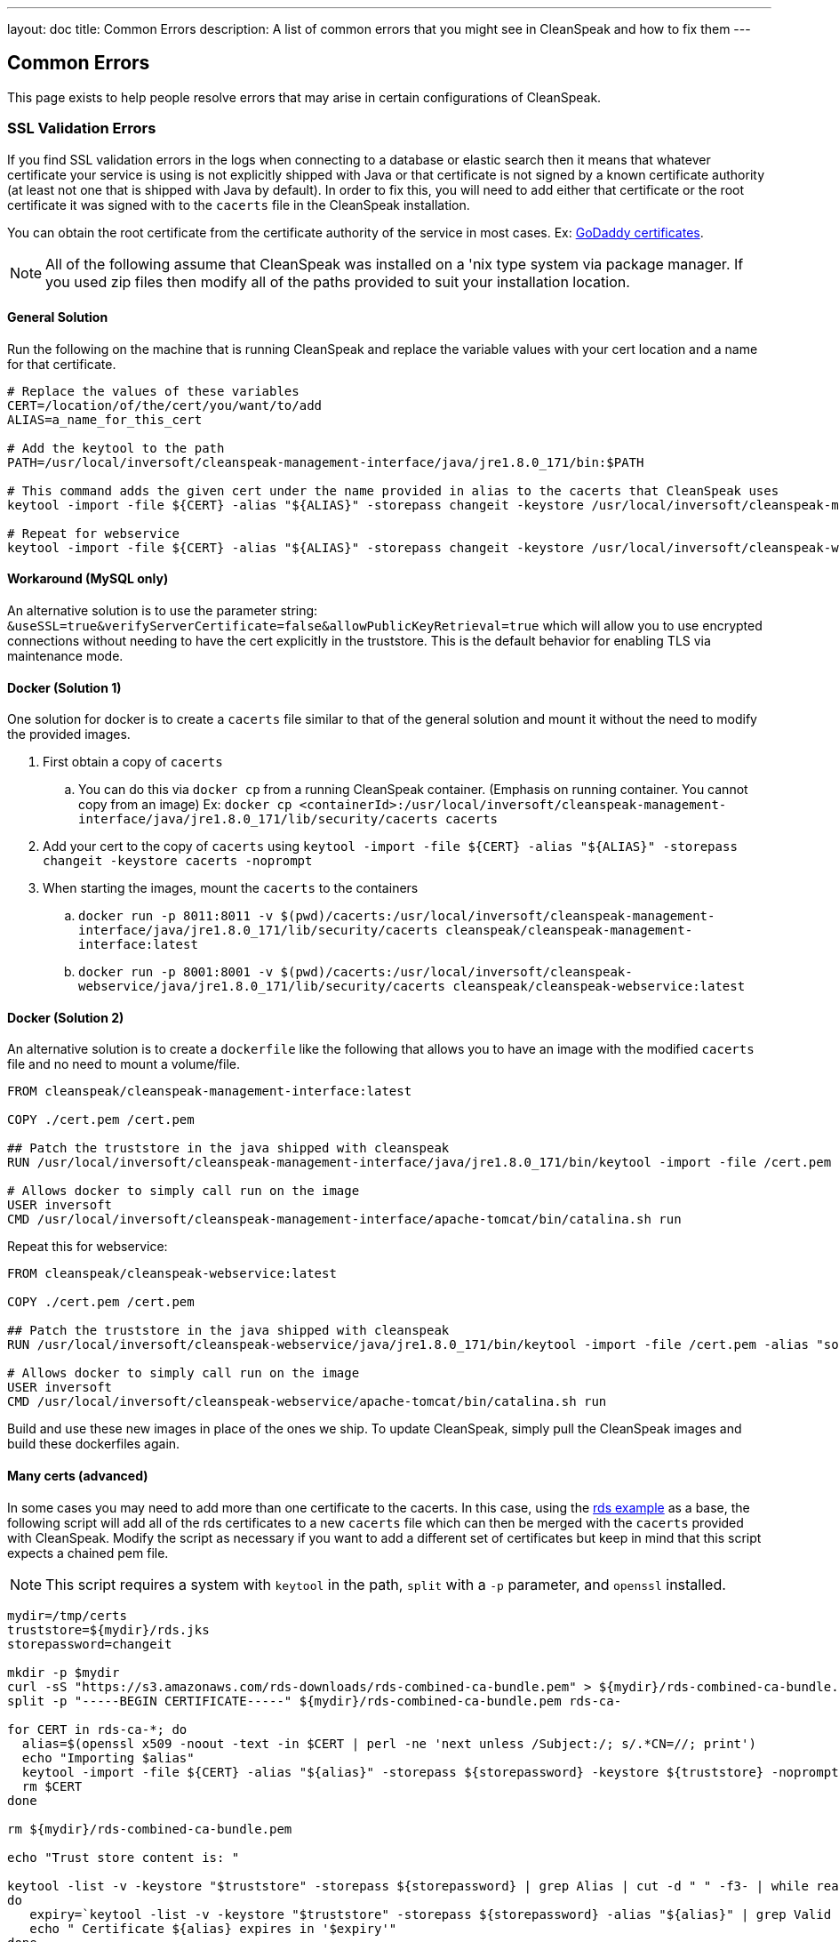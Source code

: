 ---
layout: doc
title: Common Errors
description: A list of common errors that you might see in CleanSpeak and how to fix them
---


== Common Errors

This page exists to help people resolve errors that may arise in certain configurations of CleanSpeak.

=== SSL Validation Errors

If you find SSL validation errors in the logs when connecting to a database or elastic search then it means that whatever certificate your service is using is not explicitly shipped with Java or that certificate is not signed by a known certificate authority (at least not one that is shipped with Java by default). In order to fix this, you will need to add either that certificate or the root certificate it was signed with to the `cacerts` file in the CleanSpeak installation.

You can obtain the root certificate from the certificate authority of the service in most cases. Ex: link:https://ssl-ccp.godaddy.com/repository/?origin=CALLISTO[GoDaddy certificates].

[NOTE]
====
All of the following assume that CleanSpeak was installed on a 'nix type system via package manager. If you used zip files then modify all of the paths provided to suit your installation location.
====

==== General Solution

Run the following on the machine that is running CleanSpeak and replace the variable values with your cert location and a name for that certificate.

[source,bash]
----
# Replace the values of these variables
CERT=/location/of/the/cert/you/want/to/add
ALIAS=a_name_for_this_cert

# Add the keytool to the path
PATH=/usr/local/inversoft/cleanspeak-management-interface/java/jre1.8.0_171/bin:$PATH

# This command adds the given cert under the name provided in alias to the cacerts that CleanSpeak uses
keytool -import -file ${CERT} -alias "${ALIAS}" -storepass changeit -keystore /usr/local/inversoft/cleanspeak-management-interface/java/jre1.8.0_171/lib/security/cacerts -noprompt

# Repeat for webservice
keytool -import -file ${CERT} -alias "${ALIAS}" -storepass changeit -keystore /usr/local/inversoft/cleanspeak-webservice/java/jre1.8.0_171/lib/security/cacerts -noprompt
----

==== Workaround (MySQL only)

An alternative solution is to use the parameter string: `&useSSL=true&verifyServerCertificate=false&allowPublicKeyRetrieval=true` which will allow you to use encrypted connections without needing to have the cert explicitly in the truststore. This is the default behavior for enabling TLS via maintenance mode.

==== Docker (Solution 1)

One solution for docker is to create a `cacerts` file similar to that of the general solution and mount it without the need to modify the provided images.

. First obtain a copy of `cacerts`
.. You can do this via `docker cp` from a running CleanSpeak container. (Emphasis on running container. You cannot copy from an image) Ex: `docker cp <containerId>:/usr/local/inversoft/cleanspeak-management-interface/java/jre1.8.0_171/lib/security/cacerts cacerts`
. Add your cert to the copy of `cacerts` using `keytool -import -file ${CERT} -alias "${ALIAS}" -storepass changeit -keystore cacerts -noprompt`
. When starting the images, mount the `cacerts` to the containers
.. `docker run -p 8011:8011 -v $(pwd)/cacerts:/usr/local/inversoft/cleanspeak-management-interface/java/jre1.8.0_171/lib/security/cacerts cleanspeak/cleanspeak-management-interface:latest`
.. `docker run -p 8001:8001 -v $(pwd)/cacerts:/usr/local/inversoft/cleanspeak-webservice/java/jre1.8.0_171/lib/security/cacerts cleanspeak/cleanspeak-webservice:latest`

==== Docker (Solution 2)

An alternative solution is to create a `dockerfile` like the following that allows you to have an image with the modified `cacerts` file and no need to mount a volume/file.

[source,dockerfile]
----
FROM cleanspeak/cleanspeak-management-interface:latest

COPY ./cert.pem /cert.pem

## Patch the truststore in the java shipped with cleanspeak
RUN /usr/local/inversoft/cleanspeak-management-interface/java/jre1.8.0_171/bin/keytool -import -file /cert.pem -alias "some_name_for_a_cert" -storepass changeit -keystore /usr/local/inversoft/cleanspeak-management-interface/java/jre1.8.0_171/lib/security/cacerts -noprompt

# Allows docker to simply call run on the image
USER inversoft
CMD /usr/local/inversoft/cleanspeak-management-interface/apache-tomcat/bin/catalina.sh run
----

Repeat this for webservice:

[source,dockerfile]
----
FROM cleanspeak/cleanspeak-webservice:latest

COPY ./cert.pem /cert.pem

## Patch the truststore in the java shipped with cleanspeak
RUN /usr/local/inversoft/cleanspeak-webservice/java/jre1.8.0_171/bin/keytool -import -file /cert.pem -alias "some_name_for_a_cert" -storepass changeit -keystore /usr/local/inversoft/cleanspeak-webservice/java/jre1.8.0_171/lib/security/cacerts -noprompt

# Allows docker to simply call run on the image
USER inversoft
CMD /usr/local/inversoft/cleanspeak-webservice/apache-tomcat/bin/catalina.sh run
----

Build and use these new images in place of the ones we ship. To update CleanSpeak, simply pull the CleanSpeak images and build these dockerfiles again.

==== Many certs (advanced)

In some cases you may need to add more than one certificate to the cacerts. In this case, using the link:https://docs.aws.amazon.com/AmazonRDS/latest/UserGuide/UsingWithRDS.SSL-certificate-rotation.html[rds example] as a base, the following script will add all of the rds certificates to a new `cacerts` file which can then be merged with the `cacerts` provided with CleanSpeak. Modify the script as necessary if you want to add a different set of certificates but keep in mind that this script expects a chained pem file.

[NOTE]
====
This script requires a system with `keytool` in the path, `split` with a `-p` parameter, and `openssl` installed.
====

[source,bash]
----
mydir=/tmp/certs
truststore=${mydir}/rds.jks
storepassword=changeit

mkdir -p $mydir
curl -sS "https://s3.amazonaws.com/rds-downloads/rds-combined-ca-bundle.pem" > ${mydir}/rds-combined-ca-bundle.pem
split -p "-----BEGIN CERTIFICATE-----" ${mydir}/rds-combined-ca-bundle.pem rds-ca-

for CERT in rds-ca-*; do
  alias=$(openssl x509 -noout -text -in $CERT | perl -ne 'next unless /Subject:/; s/.*CN=//; print')
  echo "Importing $alias"
  keytool -import -file ${CERT} -alias "${alias}" -storepass ${storepassword} -keystore ${truststore} -noprompt
  rm $CERT
done

rm ${mydir}/rds-combined-ca-bundle.pem

echo "Trust store content is: "

keytool -list -v -keystore "$truststore" -storepass ${storepassword} | grep Alias | cut -d " " -f3- | while read alias
do
   expiry=`keytool -list -v -keystore "$truststore" -storepass ${storepassword} -alias "${alias}" | grep Valid | perl -ne 'if(/until: (.*?)\n/) { print "$1\n"; }'`
   echo " Certificate ${alias} expires in '$expiry'"
done
----

And finally, merge the new `cacerts` into the ones shipped in CleanSpeak with the following:

[source,bash]
----
# Management Interface
keytool -importkeystore -srckeystore /usr/local/inversoft/cleanspeak-management-interface/java/jre1.8.0_171/rds.jks -destkeystore /usr/local/inversoft/cleanspeak-management-interface/java/jre1.8.0_171/lib/security/cacerts \
-deststorepass changeit -srcstorepass changeit -noprompt

# Webservice
keytool -importkeystore -srckeystore /usr/local/inversoft/cleanspeak-webservice/java/jre1.8.0_171/rds.jks -destkeystore /usr/local/inversoft/cleanspeak-webservice/java/jre1.8.0_171/lib/security/cacerts \
-deststorepass changeit -srcstorepass changeit -noprompt
----
